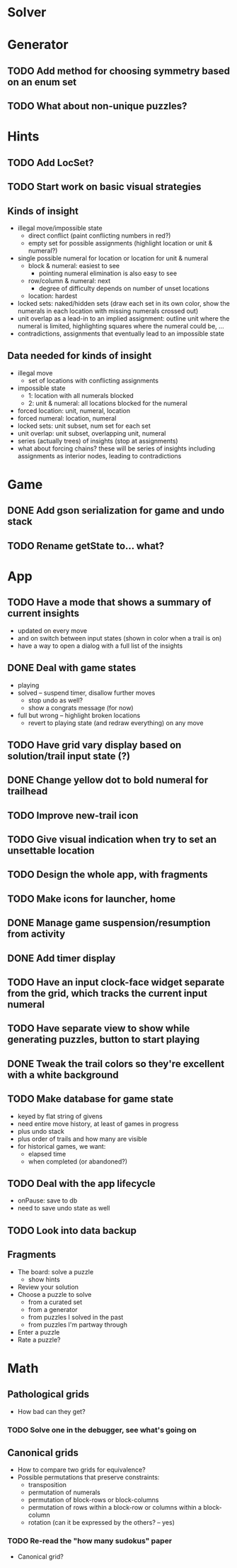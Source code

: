 * Solver

* Generator
** TODO Add method for choosing symmetry based on an enum set
** TODO What about non-unique puzzles?

* Hints
** TODO Add LocSet?
** TODO Start work on basic visual strategies

** Kinds of insight
   - illegal move/impossible state
     - direct conflict (paint conflicting numbers in red?)
     - empty set for possible assignments (highlight location or unit & numeral?)
   - single possible numeral for location or location for unit & numeral
     - block & numeral: easiest to see
       - pointing numeral elimination is also easy to see
     - row/column & numeral: next
       - degree of difficulty depends on number of unset locations
     - location: hardest
   - locked sets: naked/hidden sets (draw each set in its own color, show the
     numerals in each location with missing numerals crossed out)
   - unit overlap as a lead-in to an implied assignment: outline unit where the
     numeral is limited, highlighting squares where the numeral could be, ...
   - contradictions, assignments that eventually lead to an impossible state

** Data needed for kinds of insight
   - illegal move
     - set of locations with conflicting assignments
   - impossible state
     - 1: location with all numerals blocked
     - 2: unit & numeral: all locations blocked for the numeral
   - forced location: unit, numeral, location
   - forced numeral: location, numeral
   - locked sets: unit subset, num set for each set
   - unit overlap: unit subset, overlapping unit, numeral
   - series (actually trees) of insights (stop at assignments)
   - what about forcing chains?  these will be series of insights including
     assignments as interior nodes, leading to contradictions

* Game
** DONE Add gson serialization for game and undo stack
** TODO Rename getState to... what?

* App
** TODO Have a mode that shows a summary of current insights
   - updated on every move
   - and on switch between input states (shown in color when a trail is on)
   - have a way to open a dialog with a full list of the insights
** DONE Deal with game states
   - playing
   - solved -- suspend timer, disallow further moves
     - stop undo as well?
     - show a congrats message (for now)
   - full but wrong -- highlight broken locations
     - revert to playing state (and redraw everything) on any move
** TODO Have grid vary display based on solution/trail input state (?)
** DONE Change yellow dot to bold numeral for trailhead
** TODO Improve new-trail icon
** TODO Give visual indication when try to set an unsettable location
** TODO Design the whole app, with fragments
** TODO Make icons for launcher, home
** DONE Manage game suspension/resumption from activity
** DONE Add timer display
** TODO Have an input clock-face widget separate from the grid, which tracks the current input numeral
** TODO Have separate view to show while generating puzzles, button to start playing
** DONE Tweak the trail colors so they're excellent with a white background
** TODO Make database for game state
   - keyed by flat string of givens
   - need entire move history, at least of games in progress
   - plus undo stack
   - plus order of trails and how many are visible
   - for historical games, we want:
     - elapsed time
     - when completed (or abandoned?)
** TODO Deal with the app lifecycle
   - onPause: save to db
   - need to save undo state as well
** TODO Look into data backup

** Fragments
   - The board: solve a puzzle
     - show hints
   - Review your solution
   - Choose a puzzle to solve
     - from a curated set
     - from a generator
     - from puzzles I solved in the past
     - from puzzles I'm partway through
   - Enter a puzzle
   - Rate a puzzle?


* Math
** Pathological grids
   - How bad can they get?
*** TODO Solve one in the debugger, see what's going on

** Canonical grids
   - How to compare two grids for equivalence?
   - Possible permutations that preserve constraints:
     - transposition
     - permutation of numerals
     - permutation of block-rows or block-columns
     - permutation of rows within a block-row or columns within a block-column
     - rotation (can it be expressed by the others? -- yes)
*** TODO Re-read the "how many sudokus" paper
    - Canonical grid?

